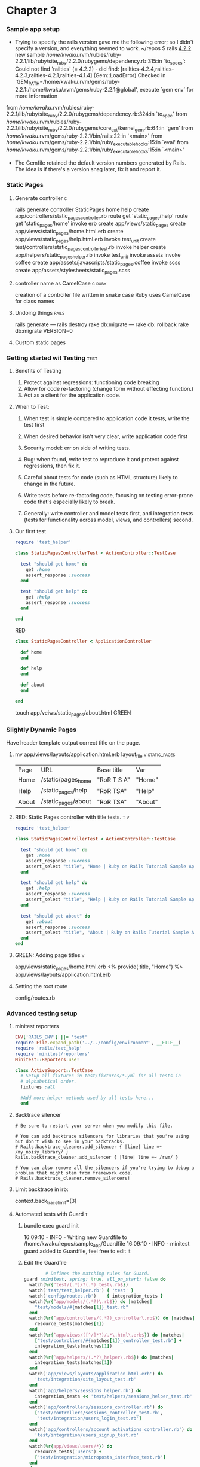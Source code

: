* Chapter 3
*** Sample app setup
    - Trying to specify the rails version gave me the following error;
      so I didn't specify a version, and everything seemed to work.
      ~/repos $ rails _4.2.2_ new sample
       /home/kwaku/.rvm/rubies/ruby-2.2.1/lib/ruby/site_ruby/2.2.0/rubygems/dependency.rb:315:in `to_specs': Could not find 'railties' (= 4.2.2) - did find: [railties-4.2.4,railties-4.2.3,railties-4.2.1,railties-4.1.4] (Gem::LoadError)
       Checked in 'GEM_PATH=/home/kwaku/.rvm/gems/ruby-2.2.1:/home/kwaku/.rvm/gems/ruby-2.2.1@global', execute `gem env` for more information
	from /home/kwaku/.rvm/rubies/ruby-2.2.1/lib/ruby/site_ruby/2.2.0/rubygems/dependency.rb:324:in `to_spec'
	from /home/kwaku/.rvm/rubies/ruby-2.2.1/lib/ruby/site_ruby/2.2.0/rubygems/core_ext/kernel_gem.rb:64:in `gem'
	from /home/kwaku/.rvm/gems/ruby-2.2.1/bin/rails:22:in `<main>'
	from /home/kwaku/.rvm/gems/ruby-2.2.1/bin/ruby_executable_hooks:15:in `eval'
	from /home/kwaku/.rvm/gems/ruby-2.2.1/bin/ruby_executable_hooks:15:in `<main>'
    - The Gemfile retained the default version numbers generated by Rails.
      The idea is if there's a version snag later, fix it and report it.
*** Static Pages    
***** Generate controller                                             :c:
rails generate controller StaticPages home help
      create  app/controllers/static_pages_controller.rb
       route  get 'static_pages/help'
       route  get 'static_pages/home'
      invoke  erb
      create    app/views/static_pages
      create    app/views/static_pages/home.html.erb
      create    app/views/static_pages/help.html.erb
      invoke  test_unit
      create    test/controllers/static_pages_controller_test.rb
      invoke  helper
      create    app/helpers/static_pages_helper.rb
      invoke    test_unit
      invoke  assets
      invoke    coffee
      create      app/assets/javascripts/static_pages.coffee
      invoke    scss
      create      app/assets/stylesheets/static_pages.scss
***** controller name as CamelCase                               :c:ruby:
 creation of a controller file written in snake case
 Ruby uses CamelCase for class names
***** Undoing things                                              :rails:
rails generate --- rails destroy
rake db:migrate --- rake db: rollback
rake db:migrate VERSION=0
***** Custom static pages
*** Getting started wit Testing                                      :test:
***** Benefits of Testing
1. Protect against regressions: functioning code breaking
2. Allow for code re-factoring (change form without effecting function.)
3. Act as a client for the application code.
***** When to Test:
******* When test is simple compared to application code it tests, write the test first
******* When desired behavior isn't very clear, write application code first
******* Security model: err on side of writing tests.
******* Bug: when found, write test to reproduce it and protect against regressions, then fix it.
******* Careful about tests for code (such as HTML structure) likely to change in the future.
******* Write tests before re-factoring code, focusing on testing error-prone code that's especially likely to break.
******* Generally: write controller and model tests first, and integration tests (tests for functionality across model, views, and controllers) second.
***** Our first test
      #+NAME: test/controllers/static_pages_controller_test.rb
      #+BEGIN_SRC ruby
        require 'test_helper'

        class StaticPagesControllerTest < ActionController::TestCase

          test "should get home" do
            get :home
            assert_response :success
          end

          test "should get help" do
            get :help
            assert_response :success
          end
          
        end
      #+END_SRC
      RED
      #+NAME: app/controllers/static_pages_controler.rb
      #+BEGIN_SRC ruby
        class StaticPagesController < ApplicationController

          def home
          end

          def help
          end

          def about
          end
              
        end
      #+END_SRC
      touch app/veiws/static_pages/about.html
      GREEN
*** Slightly Dynamic Pages
    Have header template output correct title on the page.
***** mv app/views/layouts/application.html.erb layout_file  :v:static_pages:
      | Page  | URL                 | Base title  | Var     |
      | Home  | /static/pages_home  | "RoR T S A" | "Home"  |
      | Help  | /static_pages/help  | "RoR TSA"   | "Help"  |
      | About | /static_pages/about | "RoR TSA"   | "About" |
***** RED: Static Pages controller with title tests.                    :t:v:
      #+NAME: test/controllers/static_pages_controller_test.rb
      #+BEGIN_SRC ruby
require 'test_helper'

class StaticPagesControllerTest < ActionController::TestCase

  test "should get home" do
    get :home
    assert_response :success
    assert_select "title", "Home | Ruby on Rails Tutorial Sample App"
  end

  test "should get help" do
    get :help
    assert_response :success
    assert_select "title", "Help | Ruby on Rails Tutorial Sample App"
  end

  test "should get about" do
    get :about
    assert_response :success
    assert_select "title", "About | Ruby on Rails Tutorial Sample App"
  end
end

      #+END_SRC
***** GREEN: Adding page titles                                           :v:
      app/views/static_pages/home.html.erb
      <% provide(:title, "Home") %>
      app/views/layouts/application.html.erb
***** Setting the root route
      config/routes.rb
*** Advanced testing setup
***** minitest reporters
      #+NAME: test/test_helper.rb
      #+BEGIN_SRC ruby
        ENV['RAILS_ENV'] ||= 'test'
        require File.expand_path('../../config/environment', __FILE__)
        require 'rails/test_help'
        require 'minitest/reporters'
        Minitest::Reporters.use!

        class ActiveSupport::TestCase
          # Setup all fixtures in test/fixtures/*.yml for all tests in
          # alphabetical order.
          fixtures :all

          #Add more helper methods used by all tests here...
          end
      #+END_SRC
***** Backtrace silencer
      #+NAME: config/initializers/backtrace_silencers.rb
      #+BEGIN_SRC 
        # Be sure to restart your server when you modify this file.

        # You can add backtrace silencers for libraries that you're using but don't wish to see in your backtracks.
        # Rails.backtrace_cleaner.add_silencer { |line| line =~ /my_noisy_library/ }
        Rails.backtrace_cleaner.add_silencer { |line| line =~ /rvm/ }

        # You can also remove all the silencers if you're trying to debug a problem that might stem from framework code.
        # Rails.backtrace_cleaner.remove_silencers!
      #+END_SRC
***** Limit backtrace in irb:
      context.back_trace_limit=(3)
***** Automated tests with Guard                                          :t:
******* bundle exec guard init
16:09:10 - INFO - Writing new Guardfile to /home/kwaku/repos/sample_app/Guardfile
16:09:10 - INFO - minitest guard added to Guardfile, feel free to edit it
******* Edit the Guardfile
        #+NAME: Guadfile
        #+BEGIN_SRC ruby
                  # Defines the matching rules for Guard.
          guard :minitest, spring: true, all_on_start: false do
            watch(%r{^test/(.*)/?(.*)_test\.rb$})
            watch('test/test_helper.rb') { 'test' }
            watch('config/routes.rb')    { integration_tests }
            watch(%r{^app/models/(.*?)\.rb$}) do |matches|
              "test/models/#{matches[1]}_test.rb"
            end
            watch(%r{^app/controllers/(.*?)_controller\.rb$}) do |matches|
              resource_tests(matches[1])
            end
            watch(%r{^app/views/([^/]*?)/.*\.html\.erb$}) do |matches|
              ["test/controllers/#{matches[1]}_controller_test.rb"] +
              integration_tests(matches[1])
            end
            watch(%r{^app/helpers/(.*?)_helper\.rb$}) do |matches|
              integration_tests(matches[1])
            end
            watch('app/views/layouts/application.html.erb') do
              'test/integration/site_layout_test.rb'
            end
            watch('app/helpers/sessions_helper.rb') do
              integration_tests << 'test/helpers/sessions_helper_test.rb'
            end
            watch('app/controllers/sessions_controller.rb') do
              ['test/controllers/sessions_controller_test.rb',
               'test/integration/users_login_test.rb']
            end
            watch('app/controllers/account_activations_controller.rb') do
              'test/integration/users_signup_test.rb'
            end
            watch(%r{app/views/users/*}) do
              resource_tests('users') +
              ['test/integration/microposts_interface_test.rb']
            end
          end

          # Returns the integration tests corresponding to the given resource.
          def integration_tests(resource = :all)
            if resource == :all
              Dir["test/integration/*"]
            else
              Dir["test/integration/#{resource}_*.rb"]
            end
          end

          # Returns the controller tests corresponding to the given resource.
          def controller_test(resource)
            "test/controllers/#{resource}_controller_test.rb"
          end

          # Returns all tests for the given resource.
          def resource_tests(resource)
            integration_tests(resource) << controller_test(resource)
          end
        #+END_SRC
******* Add spring/#.pid to .gitignore
* Chapter 4 Rails-flavored Ruby
*** Helpers                                                         :helpers:
    - provide functions not included in Rails
***** full_title                                                  :helpers:v:
      #+NAME: app/helpers/application_helper.rb
      #+BEGIN_SRC ruby
          module ApplicationHelper

          #Returns the full title on a per-page basis.
          def full_title(page_title = '')

            base_title = "Ruby on Rails Tutorial Sample App"
            if page_title.empty?
              base_title
            else
              page_title + " | " + base_title
            end
            
          end

          
        end
      #+END_SRC
***** <title><%= full_title(yield(:title)) %></title>
***  %w[A B C].map(&:downcase)
     == %w[A B C].map { |char| char.downcase }
*** p :name # Same output as 'puts :name.inspect'
    inspect method: returns a string with a literal 
    representation of the object it’s called on
*** 4.4 Ruby Classes
***** 4.4.5 A user class
******* code for example user
        #+NAME: example_user.rb
        #+BEGIN_SRC ruby
class User
  attr_accessory :name, :email

  def initialize(attributes = {})
    @name  = attributes[:name]
    @email = attributes[:email]
  end

  def formatted_email
    "#{@name} <#{@email}>"
  end
end        
        #+END_SRC
*** The word “deified” is a palindrome.


* Chapter 5 Filling in the layout.
  - Incorporate CSS framework into application
  - Add custom stylesheets, links to layout
  - Concepts:
    - partials
    - Rails routes
    - Asset pipeline
    - Sass
  - Integration test
*** Adding some structure                                                 :v:
    - Mockups: aka wireframes; rough sketches of what the eventual
      application will look like.
    - 
***** Site navigation
      #+NAME: app/views/layouts/application.html.erb
      #+BEGIN_SRC ruby
              <!DOCTYPE html>
        <html>
            <head>
                <title><%= full_title(yield(:title)) %></title>
                <%= stylesheet_link_tag    'application', media: 'all', 'data-turbolinks-track' => true %>
                <%= javascript_include_tag 'application', 'data-turbolinks-track' => true %>
                <%= csrf_meta_tags %>
                <!--[if lt IE 9]>
                <script src="//cdnjs.cloudflare.com/ajax/libs/html5shiv/r29/html5.min.js">
                </script>
                <![endif]-->
            </head>

            <body>
                
                <header class="navbar navbar-fixed-top navbar-inverse">
                    <div class="container">
                        <%= link_to "sample app", '#', id: "logo" %>
                        <nav>
                            <ul class="nav navbar navbar-right">
                                <li><%=link_to "Home", '#' %></li>
                                <li><%=link_to "Help", '#' %></li>
                                <li><%=link_to "Log in", '#' %></li>
                            </ul>
                        </nav>
                    </div>
                </header>
                
                <div class="container">
                    <%= yield %>
                </div>
                
            </body>
        </html>
      #+END_SRC

***** [[https://github.com/aFarkas/html5shiv][HTML5 Shiv]]                                                          :v:
       enables use of HTML5 sectioning elements in legacy Internet
       Explorer and provides basic HTML5 styling for Internet Explorer
       6-9, Safari 4.x (and iPhone 3.x), and Firefox 3.x.

***** Add Bootstrap to Rails                                      :Gemfile:v:
      gem 'bootstrap-sass'

***** Create a custom CSS file
      touch app/stylesheets/custom.css.scss
      
***** Partials:
      - live in app/assets/layouts
      - start with an underscore
      - <%= render 'layouts/footer' %>
        - renders app/assets/layouts/_footer.html.erb
*** Sass and the asset pipeline.
***** Manifest files                                                      :v:
      tell Rails (via the Sprockets gem) how to combine them to form
      single files. (This applies to CSS and JavaScript but not to
      images.)
***** The manifest file for app-specific CSS:
      #+NAME: app/assets/stylesheets/application.css
      #+BEGIN_SRC css
              /*
         .
         .
         .
         ,*= require_tree .
         ,*= require_self
        */
      #+END_SRC
      - *= require_tree .  ensures that all CSS files in the
        app/assets/stylesheets directory (including the tree
        subdirectories) are included into the application CSS.
      - *= require_self specifies where in the loading sequence the
        CSS in application.css itself gets included.
*****  Preprocessor engines
       .scss sass; .coffee CoffeeScript .erb Embeded Ruby Can be
       chained: foobar.js.erb.coffee runs through coffee than ERB
***** Asset Pipelines: Know them, love them.
***** Syntactically awesome stylesheets
******* Nesting
        Replace
        #+BEGIN_SRC css
          .center {
              text-align: center;
          }

          .center h1 {
              margin-bottom: 10px;
          }

          /* With */

          .center {
              text-align: center;

              h1 {
                  margin-bottom 10px;
              }
          }

          /* CSS: */
          #logo{
              float: left;
              blah: link;
          }

          #logo:hover {
              color: #fff;
          }

          /* Sass */
          #logo {
              float: left;
              blah: link;
              &:hover {
                  color: #fff;
              }
          }
        #+END_SRC

******* Variables
        - $light-grey: #777;
        - [[http://getbootstrap.com/customize/#less-variables][Bootstrap page of Less Variables]]
          pulled in by bootstrap-sass gem
        
******* 5.15 Initial CSS file Sissified 
        #+NAME: app/assets/stylesheets/custom.css.scss
        #+BEGIN_SRC css
                @import "bootstrap-sprockets";
          @import "bootstrap";


          /* Last Modified: Listing 5.15 */
          /* L5.15: mixins, variables, etc. */
          $gray-medium-light: #eaeaea;


          /* universal */
          /* Listing 5.5 */

          body {
            padding-top: 60px;
          }

          section {
            overflow: auto;
          }

          textarea {
            resize: vertical;
          }

          /*mod L5.15*/
          .center {
            text-align: center;
            h1 {
                margin-bottom: 10px;
            }
          }


          /* typography */
          /* Listing 5.6 */
          h1, h2, h3, h4, h5, h6 {
            line-height: 1;
          }

          h1 {
            font-size: 3em;
            letter-spacing: -2px;
            margin-bottom: 30px;
            text-align: center;
          }

          h2 {
            font-size: 1.2em;
            letter-spacing: -1px;
            margin-bottom: 30px;
            text-align: center;
            font-weight: normal;
            color: $gray-light;
          }

          p {
            font-size: 1.1em;
            line-height: 1.7em;
          }

          /* header */
          /* Listing 5.7 */
          /*mod L5.15*/
          #logo {
            float: left;
            margin-right: 10px;
            font-size: 1.7em;
            color: white;
            text-transform: uppercase;
            letter-spacing: -1px;
            padding-top: 9px;
            font-weight: bold;
            &:hover {
                color: white;
                text-decoration: none;
            }
          }



          /* footer */
          /* Also Chapter 5 */
          /*mod L5.15*/
          footer {
              margin-top: 45px;
              padding-top: 5px;
              border-top: 1p solid $gray-medium-light;
              color: $gray-light;
              a {
                  color: #555;
                  &:hover {
                      color: #222;
                  }
              }

              small {
                  float: left;
              }

              ul {
                  float: right;
                  list-style: none;
                  li {
                      float: left;
                      margin-left: 15px;
                  }
              }
          }
        #+END_SOC

*** Layout links                                                        :v:c:

***** Contact Page: see git branch for Ex. 3?

***** Using named routes
      <%= link_to "About", about_path %>
******* Change
        - app/view/layouts/_header.html.erb
***** Layout Link tests
      -Integration test: end-to-end test of behavior
******* rails generate integration_test site_layout                   :t:v:c:
        invoke  test_unit
        create    test/integration/site_layout_test.rb

*** User sign up: A first step. 

*** User signup: a first step

***** Users controller                                                    :c:
      - rails generate controller Users new
        - create  app/controllers/users_controller.rb
          route  get 'users/new'
          invoke  erb
          create    app/views/users
          create    app/views/users/new.html.erb
          invoke  test_unit
          create    test/controllers/users_controller_test.rb
          invoke  helper
          create    app/helpers/users_helper.rb
          invoke    test_unit
          invoke  assets
          invoke    coffee
          create      app/assets/javascripts/users.coffee
          invoke    scss
          create      app/assets/stylesheets/users.scss
      - Test should pass
        
      
***** Linking the button to the signup page.
      <%= link_to "Sign up now!", signup_path, class: "btn btn-lg btn-primary" %>

***** new.html.erb                                                        :v:
      <% provide(:title, 'Sign up') %>

*** Exercises

***** 2: Verify page title correct on sign up page             :diff:t:v:
I put this test in 
#+NAME: users_controller_test.rb
#+BEGIN_SRC ruby
    test "should get signup" do
      get :signup
      assert_response :success
      assert_select "title", "Sign up | Ruby on Rails Turorial Sample App"
#+END_SRC
Remember: the ":new" refers to the controller method, not the URL routed,
"GET" is not the HTTP verb here.

* Chapter 6 Modeling Users

*** Database Migrations
***** Create Users model                                                  :m:
      rails generate model User name:string email:string
      bundle exec rails g  model User name:string email:string
      invoke  active_record
      create    db/migrate/20151213150510_create_users.rb
      create    app/models/user.rb
      invoke    test_unit
      create      test/models/user_test.rb
      create      test/fixtures/users.yml

******* Migrating:
        This is Rinari! M-x rinari-rake db:migrate
        -*- mode: ruby-compilation; default-directory: "~/repos/sample_app/" -*-
        RubyComp started at Sun Dec 13 08:18:44

        rake db\:migrate
        == 20151213150510 CreateUsers: migrating ==========================
        -- create_table(:users)
        -> 0.0015s
        == 20151213150510 CreateUsers: migrated (0.0015s) =================


        RubyComp finished at Sun Dec 13 08:18:47


******* Magic Columns                                         :m:magic:
        class CreateUsers <ActiveRecord::Migration
        def change
        create_table :users do |t|
        t.timestamps null: false 
        end end end
        This sets up two tables: created at and updated at
        
******* id column                                             :m:magic:
        Automagically created by Rails, identifies each row uniquely
        
******* Reverting:                                               :m:qv:
        most migrations are reversible:
        bundle exec rake db:rollback or
        bundle exec rake db:migrate VERSION=0
        (make a sequential list of migrations to make sure
        you're rolling back to the right one.

***** The model file lives in /app/models/user.rb

***** Creating user objects

******* user = User.new(name: "me", email: "myself")               :qv:
        Has .valid? method, inherited from ActiveRecord
        - user.save : puts it into database (sandbox mode!)
        - User.fifth works, but not User.sixth or User.find(-1)
        - .update_attributes .save and .reload are handy
*** User validations                                         :m:validation:
    Enforce constraints on their values
    - presence
    - length
    - format
    - uniqueness
***** Validations are added to the model's class definition
      using the validate method.
     #+NAME: app/models/user.rb
     #+BEGIN_SRC ruby
      class User < ActiveRecord::Base
        validates :name, presence: true
      end
     #+END_SRC
***** Testing for Validity of Email address
      - First add test to make sure validation accepts
        valid addresses: should be green
      - Then add tests for invalidity of various email addresses
***** Uniqueness Validation :unique with CAVEAT!!
       - REMEMBER TO MAKE CASE INSENSITIVE
       - Active Record uniqueness validation DOES NOT
         GUARANTEE UNIQUENESS AT THE DB LEVEL
         - Two requests in quick succession:
           1. creates a user in memory passes validation get saved
           2. also creates in memory, also passes because 1
              not yet saved.
         - Result: to records with same email in spite of validation
         - SOLUTION: Give the field an Index!
******* Database indices                                          :db:
********* Should a column have an Index?
*********** Will it be used to _find_ a record?
************* Avoid _full-table_scan_
*********** Should the data each entry have uniqueness?
********* can be added to existing column with a migration:
- rails g migration add_index_to_users_email
  invoke  active_record
      create    db/migrate/20151214194221_add_index_to_users_email.rb
- migration file 
#+NAME: db/migrate/[time stamp]_add_index_to_users_email.rb
#+BEGIN_SRC 
class AddIndexToUsersEmail < ActiveRecord::Migration
  def change
    add_index :users, :email, unique: true
  end
end
#+END_SRC
********* Will break tests if fixtures are not unique!!
********* Callback: use to ensure                   :qv:
 email uniqueness by down-casing before save
*********** Use the before_save method in models/user.rb
*** Adding a secure Password
***** [[http://api.rubyonrails.org/classes/ActiveModel/SecurePassword/ClassMethods.html][has_secure_password]] ActiveModel::SecurePassword                     :m:
added to the user model. Includes:
- password_digest attribute
- virtual attributes: password and password_confirmation
  (presence validation on object creation and match validation
- authenticate method: returns the user when correct, false else.

******* has_secure_password needs a password_digest attribute
rails g migration add_password_digest_to_users password_digest:string

******* add bcrypt to Gemfile                                     :gem:
(and don't forget to add password attribute to user test)
*** Minimum password standards
- minimum length
- not blanok
***** test/models/user_test.rb                                      :m:t:

* Chapter 7 Sign up

*** Showing users

***** Debug and Rails env
      <%= debug(params) if Rails.env.development? %>
******* Add some debug styles using Sass mixin                    :css:
        #+NAME:app/assets/stylesheets/custom.css.scss
        #+BEGIN_SRC css

$gray-medium-light: #eaeaea;

@mixin box_sizing {
  -moz-box-sizing:    border-box;
  -webkit-box-sizing: border-box;
  box-sizing:         border-box;
}
.
.
.
/* miscellaneous */

.debug_dump {
  clear: both;
  float: left;
  width: 100%;
  margin-top: 45px;
  @include box_sizing;
}
        
        #+END_SRC
***** User resource
      add to routes.rb 'resouces :users'
      gives all RESTful Users resources.
***** brcypt-ruby gem must be in Gemfile for bcrypt to work:        :gem:
      gem 'bcrypt'
      gem 'bcrypt-ruby'
***** Debugger
      gem byebug
      add method call 'debugger' to controller
      seems to freeze Rinari-server
*** A Gravatar image & sidebar
*** Signup form
***** reset database                                         :db:migrate:
      bundle exec rake db:migrate:reset
***** Using form_for                                             :v:form:
      see new.html.erb
***** A working form
      The "name" attribute in the Erb forms tag below
      <input id="user_email" name="user[email]" type="email" />
      gives you :params => {"user" => {"email" => "formcontent"}}
***** Strong parameters
      @user = User.new(params[:user]) no longer works as it is insecure
      As of verion 4.0, Rails uses strong parameters.
      Required and premitted parameters must be specified.
      In controller, use params.require().permit()
***** Signup errror messages
       user.errors.full_messages
       => ["Email is invalid", "Password is too short (minimum is 6
       characters)"]
******* Error message partial
        Rails convention of uses a dedicated shared/ directory for
        partials expected to be used in views across multiple
        controllers.
        _error_messages.html.erb goes there
***** Test for invalid submission                                     :t:
      rails generate integration_test users_signup
      Running via Spring preloader in process 18434
      invoke  test_unit
      create    test/integration/users_signup_test.rb
*** Successful signups                                                :c:v:
    If save suceeds, redirect to user's profile.
    use the redirect_to method in users_controller.rb
    redirect_to user_url(@user) == redirect_to @user
*** The flash
    Temporaty message on a web page, usually goes away on reload.
    Rails convention: :success key for message indicating sucessful
    result.
    /app/controllets/users_controller.rb
    flash[:sucess] = "Welocome to the Sample App!"
    goes into 
    app/views/layouts/application.html.erb
*** The first signup                                                   :qv:
    post_via_redirect vs post
*** Professional-grade deployment
***** SSL in production
      configure SSL use site-wide:
      config/environments/production.rb
      config.force_ssl = true
***** Production webserver
      puma gem
      config/puma.rb
      Procfile in root directory of app
* Chapter 8 Log in, Log out
  - Three most common models for login/logout behavior on web:
    - "Forgetting" user on browser close
    - Automatically remembering users
    - Optionally remembering users based on "souvien-moi" check box.
  - Allows authorization model based on login status & id
    - update site header with login/log out/profile links
    - (Ch9) only logged-in users can visit their index page
    - (Ch9) only correct user can edit self-info
    - (Ch9) only admin user can delete another user from database
    - (Ch11) id of user used to create micro-posts
    - (Ch12) current user can follow feed of other app users
*** Sessions:
    - As a RESTful resource:
      - CREATE: Logging in
      - DESTROY: Logging out
    - Data persistance through cookies
***** Sessions controller
      - REST Actions:
        - new action: login form
        - POST request to create action: logging in
        - DELETE request to destroy action: logging out
      - rails generate controller Sessions new
        generating controller also creates views, which is why
        only "new" is specified.
        - output
          create  app/controllers/sessions_controller.rb
          route  get 'sessions/new'
          invoke  erb
          create    app/views/sessions
          create    app/views/sessions/new.html.erb
          invoke  test_unit
          create    test/controllers/sessions_controller_test.rb
          invoke  helper
          create    app/helpers/sessions_helper.rb
          invoke    test_unit
          invoke  assets
          invoke    coffee
          create      app/assets/javascripts/sessions.coffee
          invoke    scss
          create      app/assets/stylesheets/sessions.scss
      - add routes to routes.rb


***** Login form
      form_for(@user) --- won't work
      form_for(:session, url: login_path) is what we need,

***** Finding and autheniticating a user
      re-rendering a template with render doesn’t count as a
      request. The result is that the flash message persists one
      request longer than we want.  SOLUTION: replace flash with
      flash.now flash.now, which is specifically designed for
      displaying flash messages on rendered pages. Unlike the contents
      of flash, the contents of flash.now disappear as soon as there
      is an additional request,
      
***** A flash test                                                    :t:
      rails generate integration_test users_login

*** Logging in
    -log user in with temp session cookie that expires on browser
    close
    Will need to use Rails module facility to pack functions
    app/controllers/application_controller.rb
    include SessionsHelper

***** log_in method
      will be used in different places, so goes in a helper
      #+NAME: app/helpers/session_helper.rb
      #+BEGIN_SRC ruby
module SessionsHelper

  def log_in(user)
  session[:user_id] = user.id
  end
  
end
      #+END_SRC
      
***** current_user
      find current user in database corresponding to session id
      then <%= current_user.name %> is possible
      - can't use User.find(session[:user_id]) returns
        exception for non-logged in (nil UID) users.
      - use .find_by because that returns nil if not found.
***** changing the layout links 
      use an if/else statement in embedded ruby (erb)
      need a logged_in? Boolean method

***** BOOTSTRAP                                               :bootstrap:
      To activate the drop down menu, we need to include Bootstrap’s
      custom JavaScript library in the Rails asset pipeline’s
      application.js file, as shown:
      #+NAME: app/assets/javascripts/application.js
      #+BEGIN_SRC JavaScript
//= require jquery
//= require jquery_us
//= require bootstrap
//= require turbolinks
//= require_tree .
      #+END_SRC

***** Testing layout changes                                          :t:
      Integration test to:
      1. visit the login path
      2. Post valid info to sessions path
      3. Verify that login link disappears
      4. Verify that logout link appears
      5. verify that a profile link appears
******* Add a digest method for use in fixtures
        fixtures are interesting things
***** Login upon signup:
      Just call log_in on User.create
*** Logging out
    destroy in session controller
    log_out in sessions_helper
    root_path: returns a relative URL
    root_url : returns an absolute URL
    both seem to work.
*** Remember me
    1. Remember users by default until explicit log out.
    2. Then enable a "remember me" check-box that allows opt out.
***** Remember token and digest
      - Persistence of a sessions enabled by generating a "remember
        token" & using it to manufacture cookies with a "remember
        digest" for authenticating token.
      - Four main threats:
        1. packet sniffers detect cookies on insecure networks
           - use SSL sitewide
        2. compromising database containing tokens
           - store hash digest of token, not token itself.
        3. [[https://en.wikipedia.org/wiki/Cross-site_scripting][Cross-site scripting]]
           - Rails automatically escapes content inserted into view
             templates
        4. Physical access to machine with logged in user.
           - Tokens change between login/out sessions. Any potentially
             sensative information placed in the browser is
             _cryptygraphically_ _signed_ 
      - Five step plan for persistent sessions:
        1. Create remember token: string of random digits
        2. Place token in browser cookie with advanced expiry date
        3. Save hash digest of the token to the database
        4. Place encrypted version of the user's id in browser cookies
        5. When cookie contains a persistent user id:
           1. Decrypt id, use it to find the user in the database.
           2. Verify that remember token cookie matches stored digest

******* add remember_digest attribute to the User model:
        rails generate migration add_remember_digest_to_users remember_digest:string

        |-----------------+----------|
        | users           |          |
        |-----------------+----------|
        | id              | integer  |
        | name            | string   |
        | email           | string   |
        | created_at      | datetime |
        | updated_at      | datetime |
        | password_digest | string   |
        | remember_digest | string   |
        |-----------------+----------|


rake db\:migrate
== 20160110014039 AddRememberDigestToUsers: migrating ====
-- add_column(:users, :remember_digest, :string)
   -> 0.0005s
== 20160110014039 AddRememberDigestToUsers: migrated (0.0006s) =

******* What string to use?
        urlsafe_base64 method from Randomness module sounds nice
        Returns a random string of 22 characters composed of
        A..Za..z0..9 - and _ (64 possibilities) that are safe in URLs

******* Adding a method for generating tokens       :virtual_attribute:
        1. added def User.new_token to user model
        2. since remember token is not stored in database, a virtual
           attribute must be created in the User model:
           attr_accessor :remember_token
           def remember
           ... end
***** 8.4.2 Login with remembering
      - using uesr.remember create persistant session cookie on user's browser
      - cookies contain:
        1. value
        2. optional *expires* date
      - Example cookie:
        cookies[:remember_token] = { value: remember_token,
                                     expiresL 20.years_from_now.utc }
      - This is so common that Rails has a permanent method ("permanent" == 20 years?)
        cookies.permanet[:remember_token] remember_token
      - cookies.signed[:user_id] encrypts the cookie before placing it in browser
      
******* there is a self.remember method in User class, and a remember(user) method in session helper

******* Fix current_user method so that it knows about sessions stored in cookies.
         1. Retrieve the user from the temporary session if session[:user_id] exists,
         2. Otherwise we should look for cookies[:user_id] to
         retrieve (and log in) the user corresponding to the persistent session.

***** 8.4.3 Forgetting users
      user.forget undoes user.remember by updating demember digest
      with nil
      app/models/user.rb
      NB: there's a User.forget (no params) function in user.rb
      There is a different function forget(user) in sessions_helper
      that also deletes the cookies.
***** 8.4.4 Two subtle bugs
      - Two problems left:
        - Multiple Browser Windows/Tabs Open :: Clicking "log out" in
             second window/tab would result in an error
          - Solution :: Only log out logged in users
        - Multiple browsers have open session :: valid ID cookies still
          - Browser1 :: logs out.
            1. set remember_digest = nil,
            2. App will still work both conds of current_user are false
          - Browser 2 :: user_id _cookie_ still present therefore:
            1. user can still be pulled out of database:
               elsif (user_id = cookies.signed[:user_id] #Still true
                 user = User.find_by(id: user_id) #Should still work
            2. inner conditonal evaluated: ifuser &&
               user.authenticated?(...
               - since user /= nil, the second expression is evaluated
                 user.authenticated?(cookies[:remember_token]
                 the call looks like this:
                 BCrypt::Password.new(remember_digest).is_password?(remember_token)
                 but remember_digest is nil, which makes BCrypt raises
                 exception.
                 - The exception looks like this:
                   #+BEGIN_SRC ruby
                   BCrypt::Errors::InvalidHash:
                   #+END_SRC
          - Soluton :: authenticated? should return false instead.
******* A test for user logout.
        #+NAME: test/integration/users_login_test.rb
        #+BEGIN_SRC ruby
         # Simulate a user clicking logout in a second window.
         delete logout_path
        #+END_SRC
********* solution:
          #+NAME: app/controllers/sessions_controller.rb
          #+BEGIN_SRC ruby
           log_out if logged_in?
          #+END_SRC
******* Second problem is easier to check with user model test:
        #+NAME: test/models/user_test.rb
        #+BEGIN_SRC ruby
        test "authenticated? should return false for a user with nil digest" do
          assert_not @user.authenticated('')
        end
        #+END_SRC
********* soluton:
           def authenticated?(remember_token)
             return false if remember_digest.nil?
***** 8.4.5 "Remember me" checkbox
******* Add checkbox to app/views/sessions/new.html.erb
******* Add a little CSS magic
******* Then a onle-line implimentation in sessions_controller.rb
         params[:session][:remember_me] == '1' ?  remember(user) : forget(user)
***** Remember tests
******* Testing the "remember me" box                                    :qv:
        - sesson method not available outside integration tests? nor
          post_via_redirect
* Chapter 9 Updating, showing and deleting users
  Complete REST actons for Users resource by adding:
  - edit
  - update
  - index
  - destroy
*** Updating Users
    - *edit* : action rendering a view to edit users
    - *update* : responds to a PATCH request

***** Edit form
      target="_blank" in the Gravatar link is a neat trick to get the
      browser to open the page in a new window or tab, which is
      convenient behavior when linking to a third-party site.

***** Unsucessful edits
      - create update action
        - uses update_attributes method
        - params hash
      - edit the controller
        #+NAME: app/controllers/users_controller.rb
          
***** Testing unsuccessful edits
      - rails generate integration_test users_edit
        Running via Spring preloader in process 31624
            invoke  test_unit
            create    test/integration/users_edit_test.rb
      - simple test of an unsuccessful edit
        #+NAME: test/integration/users_edit_test.rb
        #+BEGIN_SRC ruby
require 'test_helper'

class UsersEditTest < ActionDispatch::IntegrationTest

  def setup
    @user = users(:michael)
  end

  test "unsuccessful edit" do
    get edit_user_path(@user)
    assert_template 'users/edit'
    patch user_path(@user), user: { name:  "",
                                    email: "foo@invalid",
                                    password:              "foo",
                                    password_confirmation: "bar" }
    assert_template 'users/edit'
  end
end
        
        #+END_SRC
***** Successful edits (with TDD)
*** Authorization
    Allow only the user themselves to edit their own profile
***** Requiring logged-in users
      - Implement a _before_filter_ in Users controller.
      - Fix integration test test/integration/users_edit_test.rb
      - Test that before_filter works in the controller test
        #+NAME: test/controllers/users_controller_test.rb
***** Requiring the right user.
***** Friendly forwarding
      - Currently: 
        1. non-logged in user
        2. visits edit page
        3. redirected to login
        4. redirected to profile
      - We want: 4 to redirect back to edit if user got redirected by
        step 3.
      - Application code will be complicated, but test is simple:
        #+NAME: test/integration/users_edit_test.rb
      - Need two methods store_location and redirect_back_or
        #+NAME: app/helpers/sessions_helper.rb
*** Showing all users
    index action
***** Users index
      
      
***** Sample users                                                      :gem:
      - Add Faker gem to the gemfile gem 'faker'
      - Add Rake task to seed database with sample users
        #+NAME: file location: db/seeds.rb
        #+BEGIN_SRC ruby
          #Make one example user
          User.create!(name:  "Example User",
                       email: "example@railstutorial.org",
                       password:              "foobar",
                       password_confirmation: "foobar")
          #Then 99 more
          99.times do |n|
            name  = Faker::Name.name
            email = "example-#{n+1}@railstutorial.org"
            password = "password"
            User.create!(name:  name,
                         email: email,
                         password:              password,
                         password_confirmation: password)
          end
        #+END_SRC
      - create! method raises exception rather than false if creation fails
        1. bundle exec rake db:migrate:reset
        2. bundle exec rake db:seed
***** Pagination                                                        :gem:
      - gem 'will_paginate'
      - add code to index view
        #+NAME: app/views/users/index/html.erb
        #+BEGIN_SRC ruby
                  <%= will_paginate %>
        #+END_SRC
***** 
      
          
